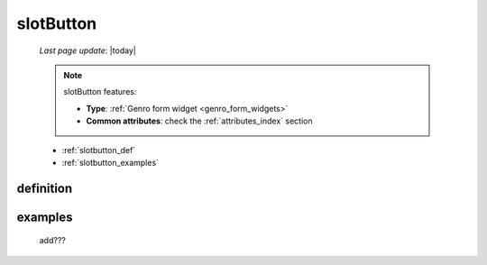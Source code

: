 .. _slotbutton:

==========
slotButton
==========

    *Last page update*: |today|
    
    .. note:: slotButton features:
    
              * **Type**: :ref:`Genro form widget <genro_form_widgets>`
              * **Common attributes**: check the :ref:`attributes_index` section
    
    * :ref:`slotbutton_def`
    * :ref:`slotbutton_examples`
    
.. _slotbutton_def:

definition
==========

    .. automethod:: gnr.web.gnrwebstruct.GnrDomSrc_dojo_11.slotButton
    
.. _slotbutton_examples:

examples
========

    add???
    
